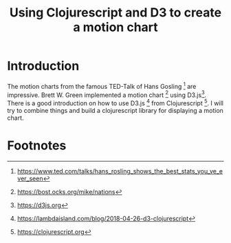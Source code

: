  #+TITLE: Using Clojurescript and D3 to create a motion chart
 
* Introduction                                                    
  The  motion charts from the  famous TED-Talk of Hans Gosling [1]  are impressive.
  Brett W. Green implemented a motion  chart  [2]  using D3.js[3]. 
  There  is a good  introduction on how  to  use D3.js [4] from Clojurescript [5].
  I will  try to combine things and build a clojurescript library  for displaying a motion chart.  

* Footnotes

[1] https://www.ted.com/talks/hans_rosling_shows_the_best_stats_you_ve_ever_seen

[2] https://bost.ocks.org/mike/nations

[3] https://d3js.org

[4] https://lambdaisland.com/blog/2018-04-26-d3-clojurescript

[5] https://clojurescript.org

  
